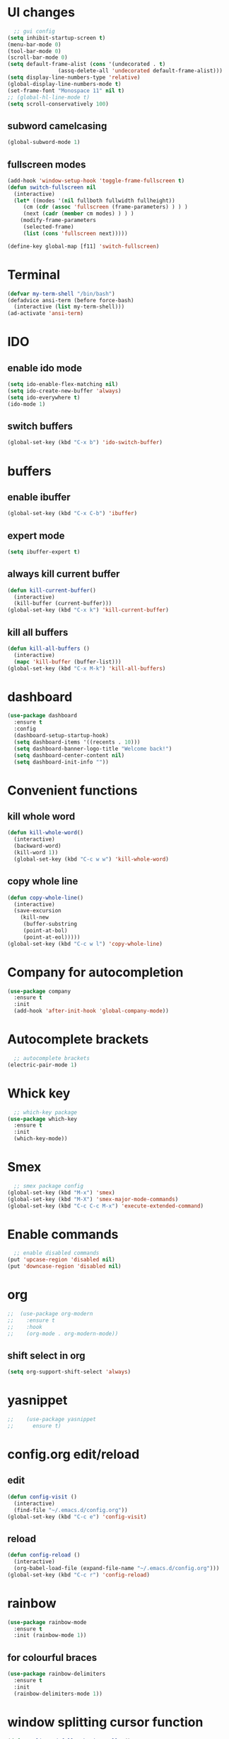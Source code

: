 * UI changes
#+begin_src emacs-lisp
    ;; gui config
  (setq inhibit-startup-screen t)
  (menu-bar-mode 0)
  (tool-bar-mode 0)
  (scroll-bar-mode 0)
  (setq default-frame-alist (cons '(undecorated . t) 
				  (assq-delete-all 'undecorated default-frame-alist)))
  (setq display-line-numbers-type 'relative)
  (global-display-line-numbers-mode t)
  (set-frame-font "Monospace 11" nil t)
  ;; (global-hl-line-mode t)
  (setq scroll-conservatively 100)
#+end_src

** subword camelcasing
#+begin_src emacs-lisp
  (global-subword-mode 1)
#+end_src

** fullscreen modes
#+begin_src emacs-lisp
  (add-hook 'window-setup-hook 'toggle-frame-fullscreen t)
  (defun switch-fullscreen nil
    (interactive)
    (let* ((modes '(nil fullboth fullwidth fullheight))
	   (cm (cdr (assoc 'fullscreen (frame-parameters) ) ) )
	   (next (cadr (member cm modes) ) ) )
      (modify-frame-parameters
       (selected-frame)
       (list (cons 'fullscreen next)))))

  (define-key global-map [f11] 'switch-fullscreen)
#+end_src

* Terminal
#+begin_src emacs-lisp
  (defvar my-term-shell "/bin/bash")
  (defadvice ansi-term (before force-bash)
    (interactive (list my-term-shell)))
  (ad-activate 'ansi-term)
#+end_src

* IDO
** enable ido mode
#+begin_src emacs-lisp
  (setq ido-enable-flex-matching nil)
  (setq ido-create-new-buffer 'always)
  (setq ido-everywhere t)
  (ido-mode 1)
#+end_src

** switch buffers
#+begin_src emacs-lisp
  (global-set-key (kbd "C-x b") 'ido-switch-buffer)
#+end_src

* buffers

** enable ibuffer
#+begin_src emacs-lisp
  (global-set-key (kbd "C-x C-b") 'ibuffer)
#+end_src

** expert mode
#+begin_src emacs-lisp
  (setq ibuffer-expert t)
#+end_src

** always kill current buffer
#+begin_src emacs-lisp
  (defun kill-current-buffer()
    (interactive)
    (kill-buffer (current-buffer)))
  (global-set-key (kbd "C-x k") 'kill-current-buffer)
#+end_src

** kill all buffers
#+begin_src emacs-lisp
  (defun kill-all-buffers ()
    (interactive)
    (mapc 'kill-buffer (buffer-list)))
  (global-set-key (kbd "C-x M-k") 'kill-all-buffers)
#+end_src

* dashboard
#+begin_src emacs-lisp
  (use-package dashboard
    :ensure t
    :config
    (dashboard-setup-startup-hook)
    (setq dashboard-items '((recents . 10)))
    (setq dashboard-banner-logo-title "Welcome back!")
    (setq dashboard-center-content nil)
    (setq dashboard-init-info ""))
#+end_src
* Convenient functions
** kill whole word
#+begin_src emacs-lisp
  (defun kill-whole-word()
    (interactive)
    (backward-word)
    (kill-word 1))
    (global-set-key (kbd "C-c w w") 'kill-whole-word)
#+end_src

** copy whole line
#+begin_src emacs-lisp
  (defun copy-whole-line()
    (interactive)
    (save-excursion
      (kill-new
       (buffer-substring
       (point-at-bol)
       (point-at-eol)))))
  (global-set-key (kbd "C-c w l") 'copy-whole-line)
#+end_src

* Company for autocompletion
#+begin_src emacs-lisp
  (use-package company
    :ensure t
    :init
    (add-hook 'after-init-hook 'global-company-mode))
#+end_src
* Autocomplete brackets
#+begin_src emacs-lisp
  ;; autocomplete brackets
(electric-pair-mode 1)
#+end_src

* Whick key
#+begin_src emacs-lisp
  ;; which-key package
(use-package which-key
  :ensure t
  :init
  (which-key-mode))
#+end_src

* Smex
#+begin_src emacs-lisp
  ;; smex package config
(global-set-key (kbd "M-x") 'smex)
(global-set-key (kbd "M-X") 'smex-major-mode-commands)
(global-set-key (kbd "C-c C-c M-x") 'execute-extended-command)
#+end_src

* Enable commands
#+begin_src emacs-lisp
  ;; enable disabled commands
(put 'upcase-region 'disabled nil)
(put 'downcase-region 'disabled nil)
#+end_src

* org
#+begin_src emacs-lisp
    ;;  (use-package org-modern
    ;;    :ensure t
    ;;    :hook
    ;;    (org-mode . org-modern-mode))
#+end_src
** shift select in org
#+begin_src emacs-lisp
  (setq org-support-shift-select 'always)
#+end_src

* yasnippet
#+begin_src emacs-lisp
;;    (use-package yasnippet
;;      ensure t)
#+end_src

* config.org edit/reload
** edit
#+begin_src emacs-lisp
  (defun config-visit ()
    (interactive)
    (find-file "~/.emacs.d/config.org"))
  (global-set-key (kbd "C-c e") 'config-visit)
#+end_src
** reload
#+begin_src emacs-lisp
  (defun config-reload ()
    (interactive)
    (org-babel-load-file (expand-file-name "~/.emacs.d/config.org")))
  (global-set-key (kbd "C-c r") 'config-reload)
#+end_src

* rainbow
#+begin_src emacs-lisp
  (use-package rainbow-mode
    :ensure t
    :init (rainbow-mode 1))
#+end_src
** for colourful braces
#+begin_src emacs-lisp
  (use-package rainbow-delimiters
    :ensure t
    :init
    (rainbow-delimiters-mode 1))
#+end_src

* window splitting cursor function
#+begin_src emacs-lisp
  (defun split-and-follow-horizontally ()
    (interactive)
    (split-window-below)
    (balance-windows)
    (other-window 1))
  (global-set-key (kbd "C-x 2") 'split-and-follow-horizontally)

  (defun split-and-follow-vertically ()
    (interactive)
    (split-window-right)
    (balance-windows)
    (other-window 1))
  (global-set-key (kbd "C-x 3") 'split-and-follow-vertically)
#+end_src

* hungry-delete package
#+begin_src emacs-lisp
  ;; (use-package hungry-delete
  ;;   :ensure t
  ;;   :config (global-hungry-delete-mode))
#+end_src

* modeline
#+begin_src emacs-lisp
  ;;(use-package spaceline
  ;;  :ensure t
  ;;  :config
  ;;  (require 'spaceline-config)
  ;;  (setq powerline-default-separator (quote arrow))
  ;;  (spaceline-spacemacs-theme))
#+end_src
** show line and column number on modeline
#+begin_src emacs-lisp
  (line-number-mode 1)
  (column-number-mode 1)
#+end_src
** clock
#+begin_src emacs-lisp
  (display-time-mode 1)
  ;;(setq display-time-format "%I:%M:%S")
  ;;(setq display-time-interval 1) 
#+end_src
** file size
#+begin_src emacs-lisp
  (size-indication-mode 1)
#+end_src
** battery mode
#+begin_src emacs-lisp
    (display-battery-mode 0)
#+end_src
** diminish (removes minor modes)
#+begin_src emacs-lisp
    (use-package diminish
      :ensure t
      :init
      (diminish 'hungry-delete-mode)
      (diminish 'which-key-mode)
      (diminish 'rainbow-mode)
      (diminish 'company-mode)
      (diminish 'subword-mode))
#+end_src

